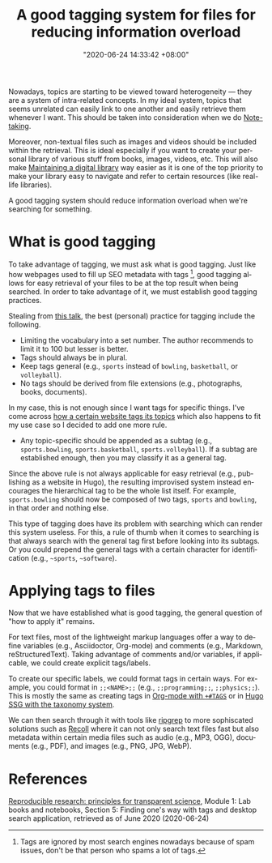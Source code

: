 :PROPERTIES:
:ID:       c15325eb-4506-449c-b8dd-300801f53adc
:END:
#+title: A good tagging system for files for reducing information overload
#+date: "2020-06-24 14:33:42 +08:00"
#+date_modified: "2021-05-04 20:52:08 +08:00"
#+language: en
#+tags: personal-info-management


Nowadays, topics are starting to be viewed toward heterogeneity — they are a system of intra-related concepts.
In my ideal system, topics that seems unrelated can easily link to one another and easily retrieve them whenever I want.
This should be taken into consideration when we do [[id:0d2264a6-e487-4761-818a-d17d2833120f][Note-taking]].

Moreover, non-textual files such as images and videos should be included within the retrieval.
This is ideal especially if you want to create your personal library of various stuff from books, images, videos, etc.
This will also make [[id:66337935-420c-40e6-81a6-f74ab0965ed5][Maintaining a digital library]] way easier as it is one of the top priority to make your library easy to navigate and refer to certain resources (like real-life libraries).

A good tagging system should reduce information overload when we're searching for something.




* What is good tagging

To take advantage of tagging, we must ask what is good tagging.
Just like how webpages used to fill up SEO metadata with tags [fn:: Tags are ignored by most search engines nowadays because of spam issues, don't be that person who spams a lot of tags.], good tagging allows for easy retrieval of your files to be at the top result when being searched.
In order to take advantage of it, we must establish good tagging practices.

Stealing from [[https://www.youtube.com/watch?v=rckSVmYCH90][this talk]], the best (personal) practice for tagging include the following.

- Limiting the vocabulary into a set number.
  The author recommends to limit it to 100 but lesser is better.
- Tags should always be in plural.
- Keep tags general (e.g., =sports= instead of =bowling=, =basketball=, or =volleyball=).
- No tags should be derived from file extensions (e.g., photographs, books, documents).

In my case, this is not enough since I want tags for specific things.
I've come across [[https://docs.tildes.net/instructions/hierarchical-tags][how a certain website tags its topics]] which also happens to fit my use case so I decided to add one more rule.

- Any topic-specific should be appended as a subtag (e.g., =sports.bowling=, =sports.basketball=, =sports.volleyball=).
  If a subtag are established enough, then you may classify it as a general tag.

Since the above rule is not always applicable for easy retrieval (e.g., publishing as a website in Hugo), the resulting improvised system instead encourages the hierarchical tag to be the whole list itself.
For example, =sports.bowling= should now be composed of two tags, =sports= and =bowling=, in that order and nothing else.

This type of tagging does have its problem with searching which can render this system useless.
For this, a rule of thumb when it comes to searching is that always search with the general tag first before looking into its subtags.
Or you could prepend the general tags with a certain character for identification (e.g., =~sports=, =~software=).




* Applying tags to files

Now that we have established what is good tagging, the general question of "how to apply it" remains.

For text files, most of the lightweight markup languages offer a way to define variables (e.g., Asciidoctor, Org-mode) and comments (e.g., Markdown, reStructuredText).
Taking advantage of comments and/or variables, if applicable, we could create explicit tags/labels.

To create our specific labels, we could format tags in certain ways.
For example, you could format in =;;<NAME>;;= (e.g., =;;programming;;=, =;;physics;;=).
This is mostly the same as creating tags in [[https://orgmode.org/manual/Setting-Tags.html][Org-mode with =+#TAGS=]] or in [[https://gohugo.io/content-management/taxonomies#readout][Hugo SSG with the taxonomy system]].

We can then search through it with tools like [[https://github.com/BurntSushi/ripgrep][ripgrep]] to more sophiscated solutions such as [[https://www.lesbonscomptes.com/recoll/][Recoll]] where it can not only search text files fast but also metadata within certain media files such as audio (e.g., MP3, OGG), documents (e.g., PDF), and images (e.g., PNG, JPG, WebP).




* References

[[https://www.fun-mooc.fr/courses/course-v1:inria+41016+self-paced/info][Reproducible research: principles for transparent science]], Module 1: Lab books and notebooks, Section 5: Finding one's way with tags and desktop search application, retrieved as of June 2020 (2020-06-24)
